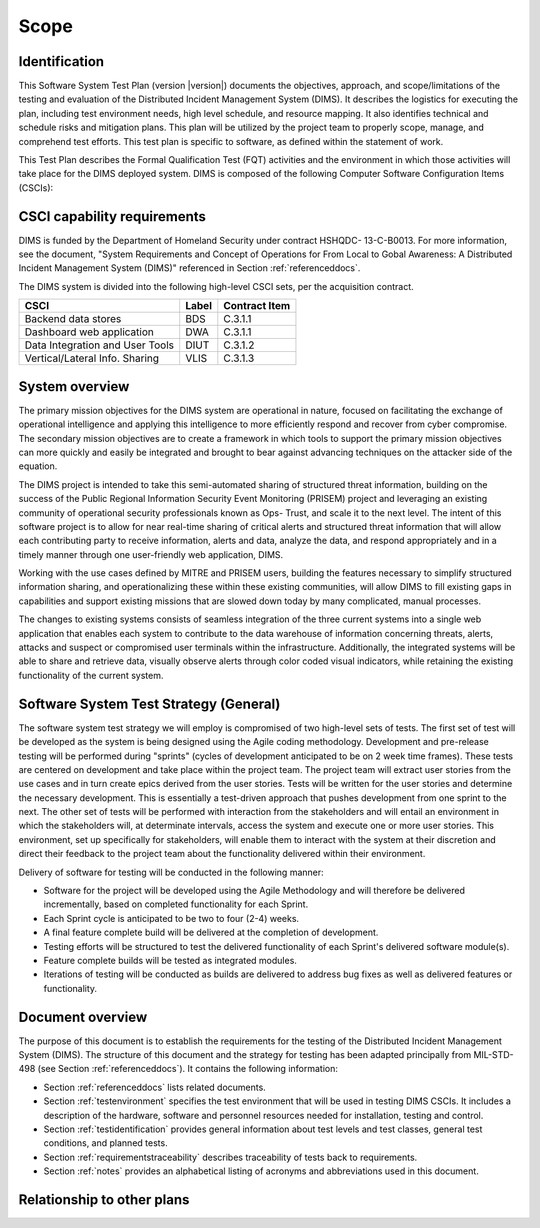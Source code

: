 .. _scope:

Scope
=====

.. _identification:

Identification
--------------

.. todo::

   This paragraph shall contain a full identification of the system and the
   software to which this document applies, including, as applicable,
   identification number(s), title(s), abbreviation(s), version number(s), and
   release number(s).

..

This Software System Test Plan (version |version|) documents the objectives,
approach, and scope/limitations of the testing and evaluation of the
Distributed Incident Management System (DIMS).  It describes the logistics for
executing the plan, including test environment needs, high level schedule, and
resource mapping.  It also identifies technical and schedule risks and
mitigation plans.  This plan will be utilized by the project team to properly
scope, manage, and comprehend test efforts.  This test plan is specific to
software, as defined within the statement of work.

This Test Plan describes the Formal Qualification Test (FQT) activities and the
environment in which those activities will take place for the DIMS deployed
system. DIMS is composed of the following Computer Software Configuration Items (CSCIs):

.. _capabilityrequirements:

CSCI capability requirements
----------------------------

DIMS is funded by the Department of Homeland Security under contract HSHQDC-
13-C-B0013. For more information, see the document, "System Requirements and
Concept of Operations for From Local to Gobal Awareness: A Distributed Incident
Management System (DIMS)" referenced in Section :ref:`referenceddocs`.

The DIMS system is divided into the following high-level CSCI sets,
per the acquisition contract.

================================ ========= =============
CSCI                             Label     Contract Item
================================ ========= =============
Backend data stores              BDS       C.3.1.1
Dashboard web application        DWA       C.3.1.1
Data Integration and User Tools  DIUT      C.3.1.2
Vertical/Lateral Info. Sharing   VLIS      C.3.1.3
================================ ========= =============


.. todo::

   Work this in:

   Reference 1 establishes the DP POC software requirements. Reference 2
   documents the design of the CSCIs that comprise the software for the DP POC.
   Unit testing and integration testing will be performed during development at
   $SITE as defined in Reference 2. This document addresses the FQT activities
   that take place upon delivery of the software.

..

.. _systemoverview:

System overview
---------------

The primary mission objectives for the DIMS system are operational in nature,
focused on facilitating the exchange of operational intelligence and applying
this intelligence to more efficiently respond and recover from cyber
compromise. The secondary mission objectives are to create a framework in which
tools to support the primary mission objectives can more quickly and easily be
integrated and brought to bear against advancing techniques on the attacker
side of the equation.

The DIMS project is intended to take this semi-automated sharing of structured
threat information, building on the success of the Public Regional Information
Security Event Monitoring (PRISEM) project and leveraging an existing community
of operational security professionals known as Ops- Trust, and scale it to the
next level. The intent of this software project is to allow for near real-time
sharing of critical alerts and structured threat information that will allow
each contributing party to receive information, alerts and data, analyze the
data, and respond appropriately and in a timely manner through one
user-friendly web application, DIMS.

Working with the use cases defined by MITRE and PRISEM users, building the
features necessary to simplify structured information sharing, and
operationalizing these within these existing communities, will allow DIMS to
fill existing gaps in capabilities and support existing missions that are
slowed down today by many complicated, manual processes.

The changes to existing systems consists of seamless integration of the three
current systems into a single web application that enables each system to
contribute to the data warehouse of information concerning threats, alerts,
attacks and suspect or compromised user terminals within the infrastructure.
Additionally, the integrated systems will be able to share and retrieve data,
visually observe alerts through color coded visual indicators, while retaining
the existing functionality of the current system.

.. _swsystemteststrategy:

Software System Test Strategy (General)
---------------------------------------

The software system test strategy we will employ is compromised of two
high-level sets of tests.  The first set of test will be developed as the
system is being designed using the Agile coding methodology.  Development and
pre-release testing will be performed during "sprints" (cycles of development
anticipated to be on 2 week time frames). These tests are centered on
development and take place within the project team.  The project team will
extract user stories from the use cases and in turn create epics derived from
the user stories.  Tests will be written for the user stories and determine the
necessary development.  This is essentially a test-driven approach that pushes
development from one sprint to the next.  The other set of tests will be
performed with interaction from the stakeholders and will entail an environment
in which the stakeholders will, at determinate intervals, access the system and
execute one or more user stories.  This environment, set up specifically for
stakeholders, will enable them to interact with the system at their discretion
and direct their feedback to the project team about the functionality delivered
within their environment.

Delivery of software for testing will be conducted in the following manner:

+ Software for the project will be developed using the Agile Methodology and
  will therefore be delivered incrementally, based on completed functionality
  for each Sprint.

+ Each Sprint cycle is anticipated to be two to four (2-4) weeks.

+ A final feature complete build will be delivered at the completion of development.

+ Testing efforts will be structured to test the delivered functionality of
  each Sprint's delivered software module(s).

+ Feature complete builds will be tested as integrated modules.

+ Iterations of testing will be conducted as builds are delivered to address
  bug fixes as well as delivered features or functionality.

.. _documentoverview:

Document overview
-----------------

The purpose of this document is to establish the requirements for the testing
of the Distributed Incident Management System (DIMS). The structure of this
document and the strategy for testing has been adapted principally from
MIL-STD-498 (see Section :ref:`referenceddocs`). It contains the following
information:

+ Section :ref:`referenceddocs` lists related documents.

+ Section :ref:`testenvironment` specifies the test environment that will be
  used in testing DIMS CSCIs. It includes a description of the hardware,
  software and personnel resources needed for installation, testing and
  control.

+ Section :ref:`testidentification` provides general information about
  test levels and test classes, general test conditions, and planned
  tests.

+ Section :ref:`requirementstraceability` describes traceability of tests back
  to requirements.

+ Section :ref:`notes` provides an alphabetical listing of acronyms and
  abbreviations used in this document.

.. _relationshiptootherplans:

Relationship to other plans
---------------------------

.. todo::

    This paragraph shall describe the relationship, if any, of the STP to
    related project management plans.

..

